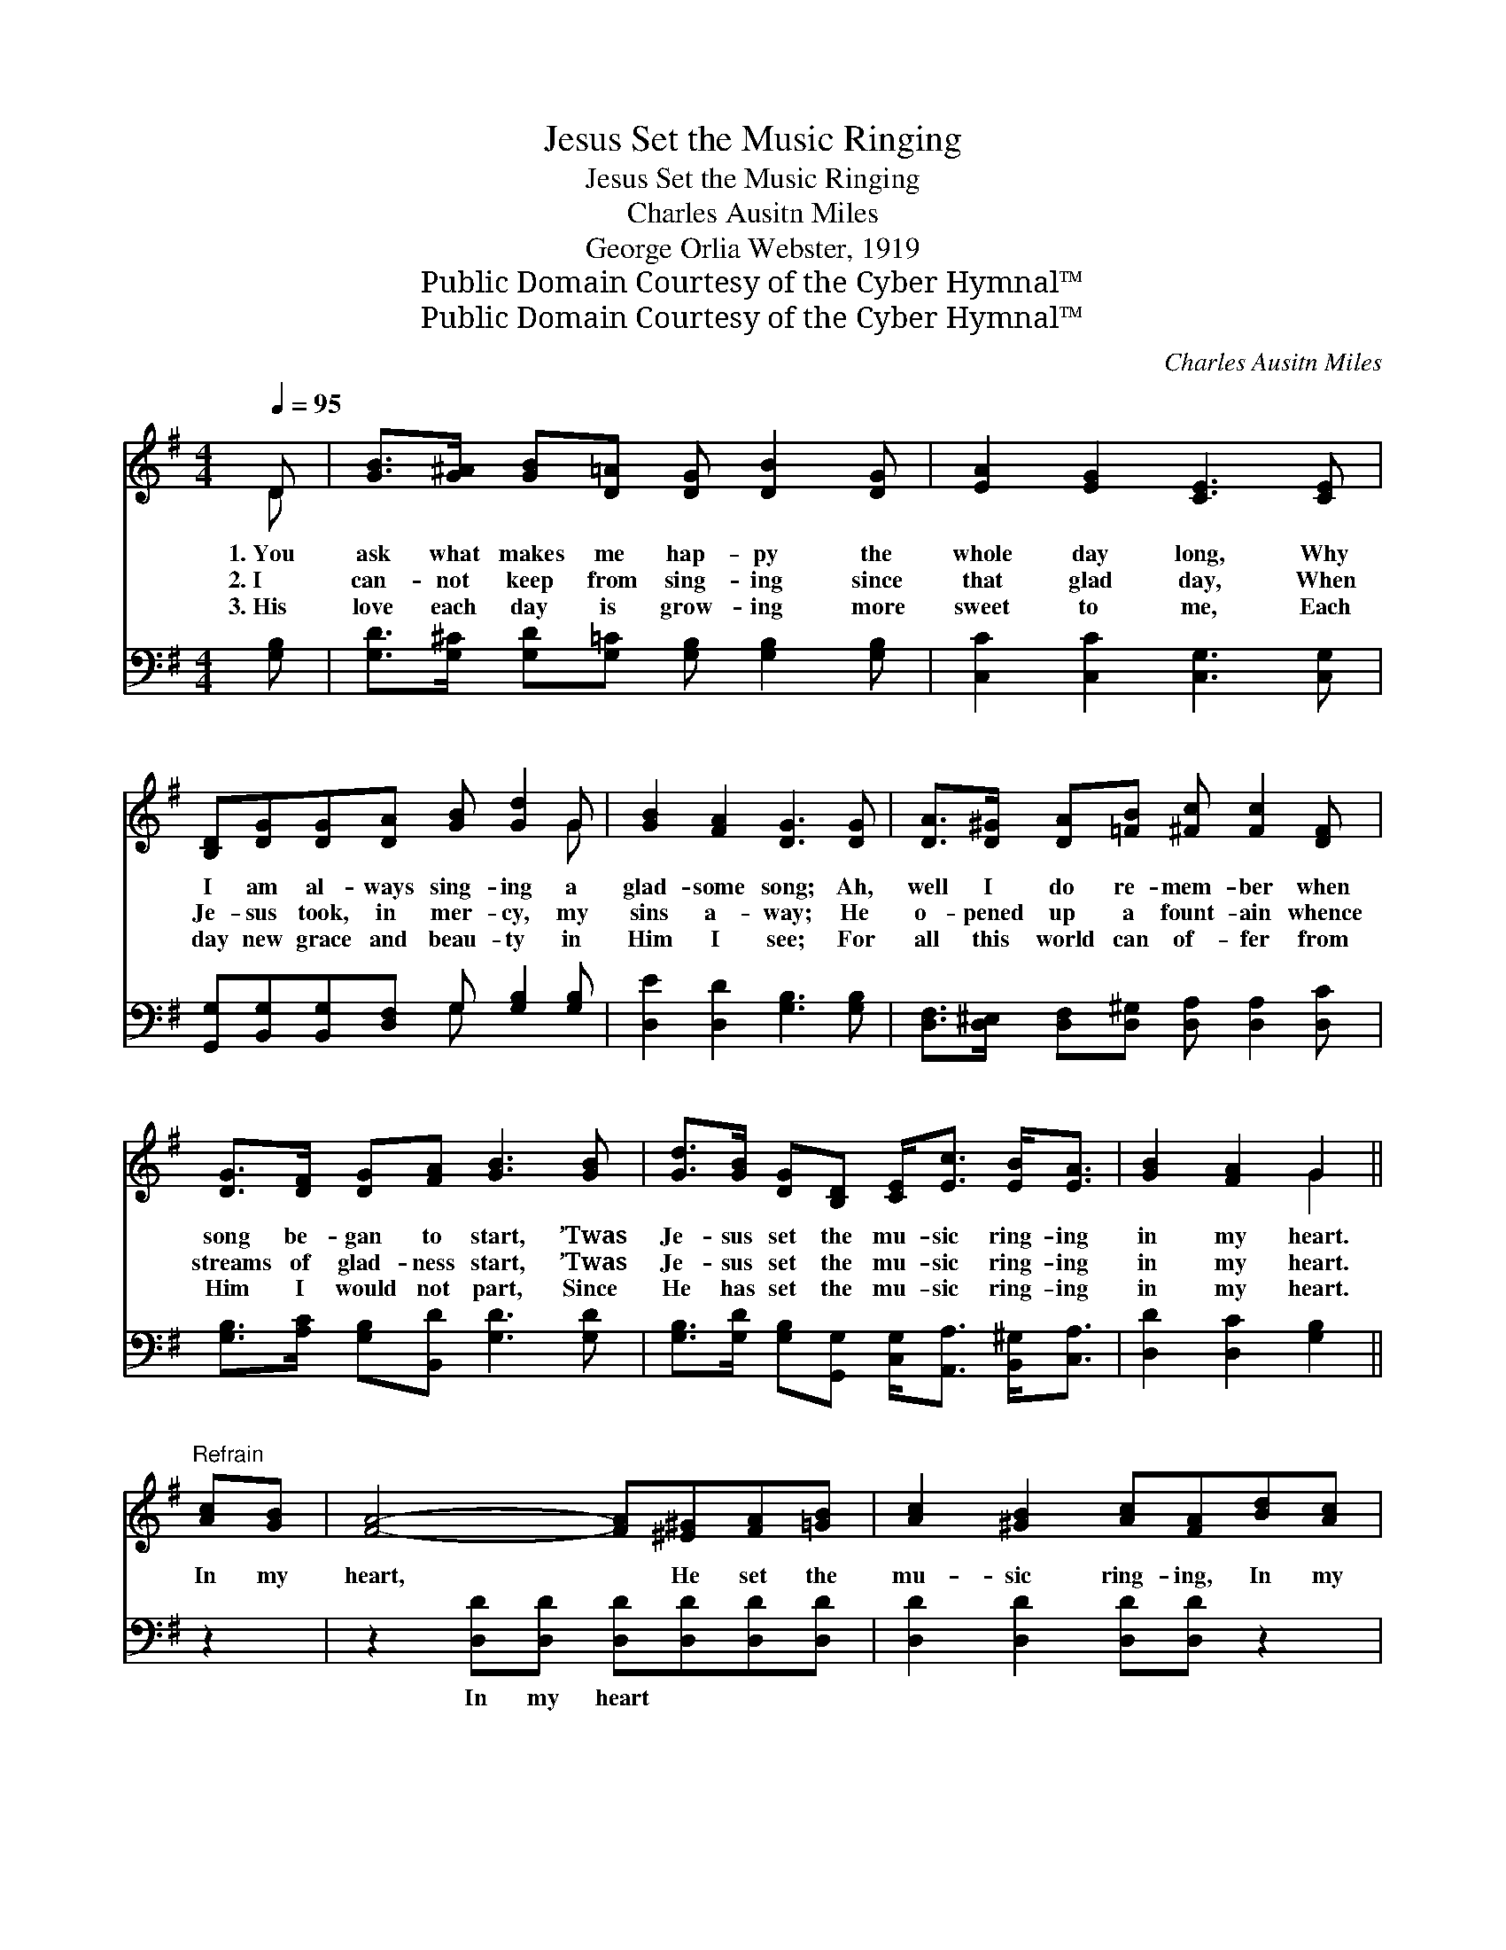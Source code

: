 X:1
T:Jesus Set the Music Ringing
T:Jesus Set the Music Ringing
T:Charles Ausitn Miles
T:George Orlia Webster, 1919
T:Public Domain Courtesy of the Cyber Hymnal™
T:Public Domain Courtesy of the Cyber Hymnal™
C:Charles Ausitn Miles
Z:Public Domain
Z:Courtesy of the Cyber Hymnal™
%%score ( 1 2 ) ( 3 4 )
L:1/8
Q:1/4=95
M:4/4
K:G
V:1 treble 
V:2 treble 
V:3 bass 
V:4 bass 
V:1
 D | [GB]>[G^A] [GB][D=A] [DG] [DB]2 [DG] | [EA]2 [EG]2 [CE]3 [CE] | %3
w: 1.~You|ask what makes me hap- py the|whole day long, Why|
w: 2.~I|can- not keep from sing- ing since|that glad day, When|
w: 3.~His|love each day is grow- ing more|sweet to me, Each|
 [B,D][DG][DG][DA] [GB] [Gd]2 G | [GB]2 [FA]2 [DG]3 [DG] | [DA]>[D^G] [DA][=FB] [^Fc] [Fc]2 [DF] | %6
w: I am al- ways sing- ing a|glad- some song; Ah,|well I do re- mem- ber when|
w: Je- sus took, in mer- cy, my|sins a- way; He|o- pened up a fount- ain whence|
w: day new grace and beau- ty in|Him I see; For|all this world can of- fer from|
 [DG]>[DF] [DG][FA] [GB]3 [GB] | [Gd]>[GB] [DG][B,D] [CE]<[Ec] [EB]<[EA] | [GB]2 [FA]2 G2 || %9
w: song be- gan to start, ’Twas|Je- sus set the mu- sic ring- ing|in my heart.|
w: streams of glad- ness start, ’Twas|Je- sus set the mu- sic ring- ing|in my heart.|
w: Him I would not part, Since|He has set the mu- sic ring- ing|in my heart.|
"^Refrain" [Ac][GB] | [FA]4- [FA][^E^G][FA][=GB] | [Ac]2 [^GB]2 [Ac][FA][Bd][Ac] | %12
w: |||
w: In my|heart, * He set the|mu- sic ring- ing, In my|
w: |||
 [GB]4- [GB][FA][GB][Ac] | [Bd]2 [^A^c]2 [Bd] [GB]2 D | [DB]>[^C^A] [DB][=C=A] [B,G] [DB]2 [DG] | %15
w: |||
w: life * a heav’n- ly|glad- ness bring- ing; Ah,|well do I re- mem- ber when|
w: |||
 [EA]>[EG] [EA][EG] [CE]3 [CG] | [B,D][DG]"^riten."[DG][DA] [DB]<[Gd] [Gd]<!fermata![Ge] | %17
w: ||
w: song be- gan to start, ’Twas|Je- sus set the mu- sic ring- ing,|
w: ||
 !fermata!B2 !fermata!A2 !fermata![DG]3 |] %18
w: |
w: ring- ing in|
w: |
V:2
 D | x8 | x8 | x7 G | x8 | x8 | x8 | x8 | x4 G2 || x2 | x8 | x8 | x8 | x7 D | x8 | x8 | x8 | %17
 GGFF x3 |] %18
V:3
 [G,B,] | [G,D]>[G,^C] [G,D][G,=C] [G,B,] [G,B,]2 [G,B,] | [C,C]2 [C,C]2 [C,G,]3 [C,G,] | %3
w: ~|~ ~ ~ ~ ~ ~ ~|~ ~ ~ ~|
 [G,,G,][B,,G,][B,,G,][D,F,] G, [G,B,]2 [G,B,] | [D,E]2 [D,D]2 [G,B,]3 [G,B,] | %5
w: ~ ~ ~ ~ ~ ~ ~|~ ~ ~ ~|
 [D,F,]>[D,^E,] [D,F,][D,^G,] [D,A,] [D,A,]2 [D,C] | [G,B,]>[A,C] [G,B,][B,,D] [G,D]3 [G,D] | %7
w: ~ ~ ~ ~ ~ ~ ~|~ ~ ~ ~ ~ ~|
 [G,B,]>[G,D] [G,B,][G,,G,] [C,G,]<[A,,A,] [B,,^G,]<[C,A,] | [D,D]2 [D,C]2 [G,B,]2 || z2 | %10
w: ~ ~ ~ ~ ~ ~ ~ ~|~ ~ ~||
 z2 [D,D][D,D] [D,D][D,D][D,D][D,D] | [D,D]2 [D,D]2 [D,D][D,D] z2 | %12
w: In my heart ~ ~ ~|~ ~ ~ ~|
 z2 [G,D][G,D] [G,D][G,D][G,D][G,D] | [G,D]2 [G,D]2 [G,D] [G,D]2 [G,B,] | %14
w: In my life * * *||
 [G,,G,]>[G,,G,] [G,,G,][G,,G,] [G,,G,] [G,,G,]2 [B,,G,] | [C,C]>[C,C] [C,C][C,C] [C,G,]3 [C,E,] | %16
w: ||
 [G,,G,][B,,G,][B,,G,][D,F,] G,<[G,B,] [G,B,]<!fermata![C,C] | [D,B,][D,D][D,C][D,C] [G,B,]3 |] %18
w: ||
V:4
 x | x8 | x8 | x4 G, x3 | x8 | x8 | x8 | x8 | x6 || x2 | x8 | x8 | x8 | x8 | x8 | x8 | %16
 x4 G,/ x7/2 | x7 |] %18

